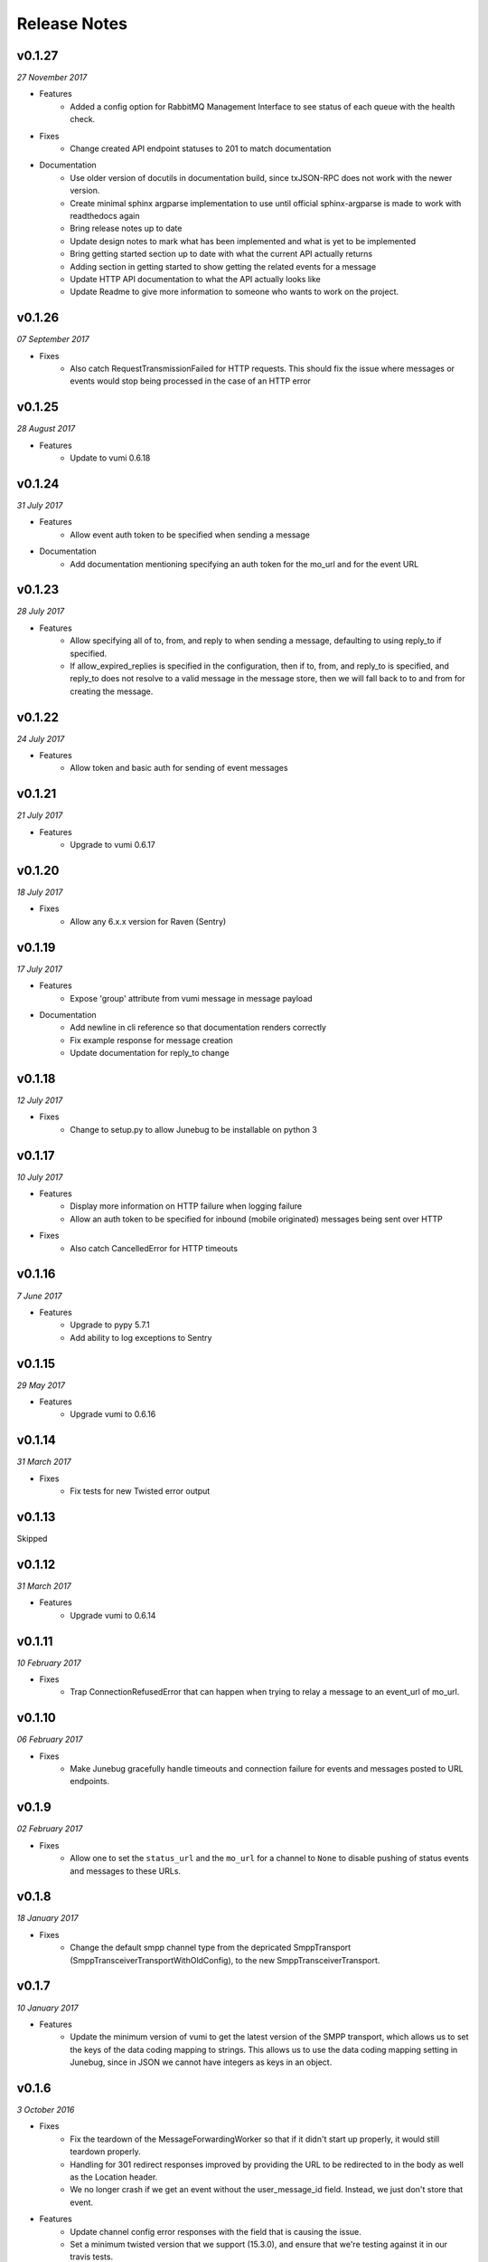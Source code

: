 .. _release-notes:

Release Notes
=============

v0.1.27
-------

.. Pull requests 138, 141

*27 November 2017*

- Features
    - Added a config option for RabbitMQ Management Interface to see status of
      each queue with the health check.

- Fixes
    - Change created API endpoint statuses to 201 to match documentation

- Documentation
    - Use older version of docutils in documentation build, since txJSON-RPC
      does not work with the newer version.
    - Create minimal sphinx argparse implementation to use until official
      sphinx-argparse is made to work with readthedocs again
    - Bring release notes up to date
    - Update design notes to mark what has been implemented and what is yet to
      be implemented
    - Bring getting started section up to date with what the current API
      actually returns
    - Adding section in getting started to show getting the related events for
      a message
    - Update HTTP API documentation to what the API actually looks like
    - Update Readme to give more information to someone who wants to work on
      the project.

v0.1.26
-------

.. Pull requests 137

*07 September 2017*

- Fixes
    - Also catch RequestTransmissionFailed for HTTP requests. This should fix
      the issue where messages or events would stop being processed in the case
      of an HTTP error

v0.1.25
-------

.. Pull requests 136

*28 August 2017*

- Features
    - Update to vumi 0.6.18

v0.1.24
-------

.. Pull requests 134

*31 July 2017*

- Features
    - Allow event auth token to be specified when sending a message

- Documentation
    - Add documentation mentioning specifying an auth token for the mo_url and
      for the event URL


v0.1.23
-------

.. Pull requests 135

*28 July 2017*

- Features
    - Allow specifying all of to, from, and reply to when sending a message,
      defaulting to using reply_to if specified.
    - If allow_expired_replies is specified in the configuration, then if to,
      from, and reply_to is specified, and reply_to does not resolve to a valid
      message in the message store, then we will fall back to to and from for
      creating the message.

v0.1.22
-------

.. Pull requests 132

*24 July 2017*

- Features
    - Allow token and basic auth for sending of event messages


v0.1.21
-------

.. Pull requests: None

*21 July 2017*

- Features
    - Upgrade to vumi 0.6.17


v0.1.20
-------

.. Pull requests 133

*18 July 2017*

- Fixes
    - Allow any 6.x.x version for Raven (Sentry)


v0.1.19
-------

.. Pull requests 119, 130, 131

*17 July 2017*

- Features
    - Expose 'group' attribute from vumi message in message payload

- Documentation
    - Add newline in cli reference so that documentation renders correctly
    - Fix example response for message creation
    - Update documentation for reply_to change


v0.1.18
-------

.. Pull requests 127

*12 July 2017*

- Fixes
    - Change to setup.py to allow Junebug to be installable on python 3

v0.1.17
-------

.. Pull requests 128, 129

*10 July 2017*

- Features
    - Display more information on HTTP failure when logging failure
    - Allow an auth token to be specified for inbound (mobile originated)
      messages being sent over HTTP
- Fixes
    - Also catch CancelledError for HTTP timeouts


v0.1.16
-------

.. Pull requests 126

*7 June 2017*

- Features
    - Upgrade to pypy 5.7.1
    - Add ability to log exceptions to Sentry


v0.1.15
-------

.. Pull requests: None

*29 May 2017*

- Features
    - Upgrade vumi to 0.6.16

v0.1.14
-------

.. Pull requests: None

*31 March 2017*

- Fixes
    - Fix tests for new Twisted error output

v0.1.13
-------

Skipped


v0.1.12
-------

.. Pull requests 119

*31 March 2017*

- Features
    - Upgrade vumi to 0.6.14

v0.1.11
-------

.. Pull requests 118

*10 February 2017*

- Fixes
    - Trap ConnectionRefusedError that can happen when trying to relay
      a message to an event_url of mo_url.

v0.1.10
-------
.. Pull requests 114

*06 February 2017*

- Fixes
    - Make Junebug gracefully handle timeouts and connection failure for
      events and messages posted to URL endpoints.

v0.1.9
------
.. Pull requests 91

*02 February 2017*

- Fixes
    - Allow one to set the ``status_url`` and the ``mo_url`` for a channel to
      ``None`` to disable pushing of status events and messages to these URLs.

v0.1.8
------
.. Pull requests 112

*18 January 2017*

- Fixes
    - Change the default smpp channel type from the depricated SmppTransport
      (SmppTransceiverTransportWithOldConfig), to the new
      SmppTransceiverTransport.

v0.1.7
------
.. Pull requests 110

*10 January 2017*

- Features
   - Update the minimum version of vumi to get the latest version of the SMPP
     transport, which allows us to set the keys of the data coding mapping to
     strings. This allows us to use the data coding mapping setting in Junebug,
     since in JSON we cannot have integers as keys in an object.

v0.1.6
------
.. Pull requests 90, 92, 93, 100, 103, 105, 107, 108

*3 October 2016*

- Fixes
    - Fix the teardown of the MessageForwardingWorker so that if it didn't
      start up properly, it would still teardown properly.
    - Handling for 301 redirect responses improved by providing the URL to be
      redirected to in the body as well as the Location header.
    - We no longer crash if we get an event without the user_message_id field.
      Instead, we just don't store that event.

- Features
    - Update channel config error responses with the field that is causing the
      issue.
    - Set a minimum twisted version that we support (15.3.0), and ensure that
      we're testing against it in our travis tests.
    - The logging service now creates the logging directory if it doesn't exist
      and if we have permissions. Previously we would give an error if the
      directory didn't exist.

- Documentation
    - Added instructions to install libssl-dev and libffi-dev to the
      installation instructions.
    - Added documentation and diagrams for the internal architecture of
      Junebug.

v0.1.5
------
.. Pull requests 89

*19 April 2016*

- Fixes
    - Have nginx plugin add a leading slash to location paths if necessary.

v0.1.4
------
.. Pull requests 87, 88, 81

*12 April 2016*

- Fixes
    - Fix nginx plugin to properly support reading of web_path and web_port
      configuration.
    - Add endpoint for restarting channels.
    - Automate deploys.

v0.1.3
------
.. Pull requests 86

*5 April 2016*

- Fixes
    - Reload nginx when nginx plugin starts so that the vhost file is
      loaded straight away if the nginx plugin is active.

v0.1.2
------
.. Pull requests 83, 84, 85

*5 April 2016*

- Fixes
    - Added manifest file to fix nginx plugin template files that were
      missing from the built Junebug packages.

- Features
    - Added environment variable for selecting reactor

- Documentation
    - Extended AMQP documentation

v0.1.1
------
.. Pull requests 80

*1 March 2016*

- Fixes
    - Junebug now works with PyPy again
    - Fixed sending messages over AMQP


v0.1.0
------
.. Pull requests 60,62-79

*18 December 2015*

- Fixes
    - Fixed config file loading

- Features
    - We can now get message and event rates on a GET request to the channel
      endpoint
    - Can now get the last N logs for each channel
    - Can send and receive messages to and from AMQP queues as well as HTTP
    - Dockerfile for creating docker containers

- Documentation
    - Add documentation for message and event rates
    - Add documentation for getting a list of logs for a channel
    - Add a changelog to the documentation
    - Update documentation to be ready for v0.1.0 release
    - Remove Alpha version warning


v0.0.5
------
.. Pull requests 10,19,36-42,44-49,51-54,57-59

*9 November 2015*

- Fixes
    - When Junebug is started up, all previously created channels are now
      started

- Features
    - Send errors replies for messages whose length is greater than the
      configured character limit for the channel
    - Ability to add additional channel types through config
    - Get a message status and list of events for that message through an API
      endpoint
    - Have channel statuses POSTed to the configured URL on status change
    - Show the latest channel status event for each component and the overall
      status sumary with a GET request to the specific channel endpoint.
    - Add infrastructure for Junebug Plugins
    - Add Nginx Junebug Plugin that automatically updates the nginx config
      when it is required for HTTP based channels
    - Add SMPP and Dmark USSD channel types to the default list of channel
      types, as we now support those channels fully

- Documentation
    - Add getting started documentation
    - Updates for health events documentation
    - Add documentation for plugins
    - Add documentation for the Nginx plugin

v0.0.4
------
.. Pull request 33,34

*23 September 2015*

- Fixes
    - Ignore events without an associated event forwarding URL, instead of logging
      an error.
    - Fix race condition where an event could come in before the message is
      stored, leading to the event not being forwarded because no URL was found

v0.0.3
------
.. Pull requests 8,18,20-32

*23 September 2015*

- Fixes
    - Remove channel from channel list when it is deleted

- Features
    - Ability to specify the config in a file along with through the command line
      arguments
    - Ability to forward MO messages to a configured URL
    - Ability to reply to MO messages
    - Ability to forward message events to a per-message configured URL

- Documentation
    - Add documentation about configurable TTLs for inbound and outbound messages

v0.0.2
------
.. Pull requests 9,11,12,15,16

*9 September 2015*

- Fixes
    - Collection API endpoints now all end in a ``/``
    - Channels are now only started/stopped once instead of twice

- Features
    - Ability to send a MT message through an API endpoint
    - Ability to get a list of channels through an API endpoint
    - Ability to delete a channel through an API endpoint

v0.0.1
------
.. Pull requests 1-7

*1 September 2015*

- Features:
    - API endpoint structure
    - API endpoint validation
    - Health endpoint
    - ``jb`` command line script
    - Ability to create, get, and modify channels

- Documentation:
    - API endpoint documentation
    - Installation documentation
    - Run command documentation
